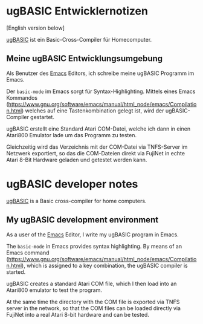 * ugBASIC Entwicklernotizen

[English version below]

[[https://ugbasic.iwashere.eu][ugBASIC]] ist ein Basic-Cross-Compiler für Homecomputer.

** Meine ugBASIC Entwicklungsumgebung

Als Benutzer des [[https://emacs.org][Emacs]] Editors, ich schreibe meine ugBASIC Programm im Emacs.

Der =basic-mode= im Emacs sorgt für Syntax-Highlighting. Mittels eines
Emacs Kommandos
(https://www.gnu.org/software/emacs/manual/html_node/emacs/Compilation.html)
welches auf eine Tastenkombination gelegt ist, wird der ugBASIC-Compiler gestartet.

[[./emacs.png]]

ugBASIC erstellt eine Standard Atari COM-Datei, welche ich dann in
einen Atari800 Emulator lade um das Programm zu testen.

Gleichzeitig wird das Verzeichnis mit der COM-Datei via TNFS-Server im
Netzwerk exportiert, so das die COM-Dateien direkt via FujiNet in
echte Atari 8-Bit Hardware geladen und getestet werden kann.

* ugBASIC developer notes

[[https://ugbasic.iwashere.eu][ugBASIC]] is a Basic cross-compiler for home computers.

** My ugBASIC development environment

As a user of the [[https://emacs.org][Emacs]] Editor, I write my ugBASIC program in Emacs.

The =basic-mode= in Emacs provides syntax highlighting. By means of an
Emacs command
(https://www.gnu.org/software/emacs/manual/html_node/emacs/Compilation.html),
which is assigned to a key combination, the ugBASIC compiler is started.

[[./emacs.png]]

ugBASIC creates a standard Atari COM file, which I then load into an
Atari800 emulator to test the program.

At the same time the directory with the COM file is exported via TNFS server in the
network, so that the COM files can be loaded directly via FujiNet into a
real Atari 8-bit hardware and can be tested.
